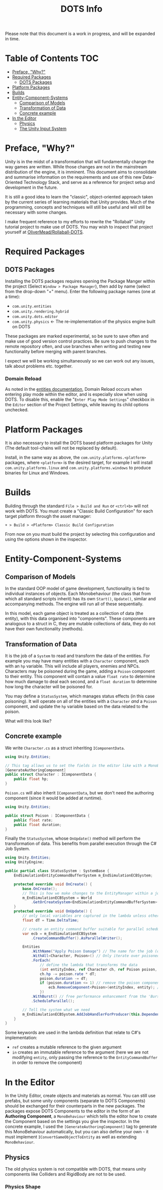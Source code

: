 #+TITLE: DOTS Info

Please note that this document is a work in progress, and will be expanded in time.

* Table of Contents :TOC:
- [[#preface-why][Preface, "Why?"]]
- [[#required-packages][Required Packages]]
  - [[#dots-packages][DOTS Packages]]
- [[#platform-packages][Platform Packages]]
- [[#builds][Builds]]
- [[#entity-component-systems][Entity-Component-Systems]]
  - [[#comparison-of-models][Comparison of Models]]
  - [[#transformation-of-data][Transformation of Data]]
  - [[#concrete-example][Concrete example]]
- [[#in-the-editor][In the Editor]]
  - [[#physics][Physics]]
  - [[#the-unity-input-system][The Unity Input System]]

* Preface, "Why?"
Unity is in the midst of a transformation that will fundamentally change the way
games are written. While those changes are not in the mainstream distribution of
the engine, it is imminent. This document aims to consolidate and summarise
information on the requirements and use of this new Data-Oriented Technology
Stack, and serve as a reference for project setup and development in the future.

It is still a good idea to learn the "classic", object-oriented approach taken
by the current series of learning materials that Unity provides. Much of the
programming, concepts and techniques will still be useful and will still be
necessary with some changes.

I make frequent reference to my efforts to rewrite the "Rollaball" Unity
tutorial project to make use of DOTS. You may wish to inspect that project
yourself at [[https://github.com/OliverMead/Rollaball-DOTS][OliverMead/Rollaball-DOTS]].
* Required Packages
** DOTS Packages
Installing the DOTS packages requires opening the Package Manger within the
project (Select =Window > Package Manager=), then add by name (select from the
drop-down "+" menu). Enter the following package names (one at a time):
+ =com.unity.entities=
+ =com.unity.rendering.hybrid=
+ =com.unity.dots.editor=
+ =com.unity.physics= \leftarrow The re-implementation of the physics engine built on DOTS
These packages are marked experimental, so be sure to save often and make use of
good version control practices. Be sure to push changes to the remote repository
often, and use branches when writing and testing new functionality before merging
with parent branches.

I expect we will be working simultaneously so we can work out any issues, talk
about problems etc. together.
*** Domain Reload
As noted in the [[https://docs.unity3d.com/Packages/com.unity.entities@0.17/manual/install_setup.html][entities documentation]], Domain Reload occurs when entering play
mode within the editor, and is especially slow when using DOTS. To disable this,
enable the "=Enter Play Mode Settings=" checkbox in the =Editor= section of the
Project Settings, while leaving its child options unchecked.
* Platform Packages
It is also necessary to install the DOTS based platform packages for Unity (The
default tool-chains will not be replaced by default).

Install, in the same way as above, the =com.unity.platforms.<platform>= packages,
where =<platform>= is the desired target, for example I will install
=com.unity.platforms.linux= and =com.unity.platforms.windows= to produce binaries
for Linux and Windows.
* Builds
Building through the standard =File > Build and Run= or =<ctrl+b>= will not work
with DOTS. You must create a "Classic Build Configuration" for each target
platform through the asset manager:

=+ > Build > <Platform> Classic Build Configuration=

From now on you must build the project by selecting this configuration and using
the options shown in the inspector.
* Entity-Component-Systems
** Comparison of Models
In the standard OOP model of game development, functionality is tied to
individual instances of objects. Each Monobehaviour (the class that from which
all standard scripts inherit) has its own ~Start()~, ~Update()~, similar and
accompanying methods. The engine will run all of these sequentially.

In this model, each game object is treated as a collection of data (the entity),
with this data organised into "components". These components are analogous to a
struct in C, they are mutable collections of data, they do not have their own
functionality (methods).
** Transformation of Data
It is the job of a =System= to read and transform the data of the entities. For
example you may have many entities with a ~Character~ component, each with an
~hp~ variable. This will include all players, enemies and NPCs. Characters may
be poisoned during the game, adding a ~Poison~ component to their entity. This
component will contain a value ~float rate~ to determine how much damage to deal
each second, and a ~float duration~ to determine how long the character will be
poisoned for.

You may define a ~StatusSystem~, which manages status effects (in this case
poisoning). It will operate on all of the entities with a ~Character~ /and/ a
~Poison~ component, and update the ~hp~ variable based on the data related to
the poison.

What will this look like?
** Concrete example
We write ~Character.cs~ as a struct inheriting ~IComponentData~.
#+begin_src csharp :exports code
using Unity.Entities;

// This tag allows us to set the fields in the editor like with a MonoBehaviour
[GenerateAuthoringComponent]
public struct Character : IComponentData {
    public float hp;
}
#+end_src

~Poison.cs~ will also inherit ~IComponentData~, but we don't need the authoring
component (since it would be added at runtime).
#+begin_src csharp :exports code
using Unity.Entities;

public struct Poison : IComponentData {
    public float rate;
    public float duration;
}
#+end_src

Finally the ~StatusSystem~, whose ~OnUpdate()~ method will perform the
transformation of data. This benefits from parallel execution through the C# Job
System.
#+begin_src csharp :exports code
using Unity.Entities;
using UnityEngine;

public partial class StatusSystem : SystemBase {
    EndSimulationEntityCommandBufferSystem m_EndSimulationECBSystem;

    protected override void OnCreate() {
        base.OnCreate();
        // This is how we make changes to the EntityManager within a job
        m_EndSimulationECBSystem = World
            .GetOrCreateSystem<EndSimulationEntityCommandBufferSystem>();
    }
    protected override void OnUpdate() {
        // only local variables are captured in the lambda unless otherwise specified
        float dT = Time.DeltaTime;

        // create an entity command buffer suitable for parallel scheduled jobs
        var ecb = m_EndSimulationECBSystem
            .CreateCommandBuffer().AsParallelWriter();

        Entities
            .WithName("Apply Poison Damage") // The name for the job (optional)
            .WithAll<Character, Poison>() // Only iterate over poisoned characters
            .ForEach(
                // define the lambda that transforms the data
                (int entityIndex, ref Character ch, ref Poison poison, in Entity entity) => {
                ch.hp -= poison.rate * dT;
                poison.duration -= dT;
                if (poison.duration <= 1) // remove the poison component if it has expired
                    ecb.RemoveComponent<Poison>(entityIndex, entity); // using the Entity Command Buffer
                })
            .WithBurst() // free performance enhancement from the 'Burst Compiler'
            .ScheduleParallel();

        // Tell the system what we need
        m_EndSimulationECBSystem.AddJobHandlerForProducer(this.Dependency);
    }
}
#+end_src

Some keywords are used in the lambda definition that relate to C#'s implementation:
+ ~ref~ creates a mutable reference to the given argument
+ ~in~ creates an immutable reference to the argument (here we are not modifying
  ~entity~, only passing the reference to the ~EntityCommandBuffer~ in order to remove
  the component)
* In the Editor
In the Unity Editor, create objects and materials as normal. You can still use
prefabs, but some unity components (separate to DOTS Components) should be
exchanged for their counterparts in the new packages. The packages expose DOTS
Components to the editor in the form of an *Authoring Component*, a
~MonoBehaviour~ which tells the editor how to create the Component based on the
settings you give the inspector. In the concrete example, I used the
~[GenerateAuthoringComponent]~ tag to generate this MonoBehaviour automatically,
but you can also define your own - it must implement ~IConvertGameObjectToEntity~
as well as extending ~MonoBehaviour~.
** Physics
The old physics system is not compatible with DOTS, that means unity components
like Colliders and RigidBody are not to be used.
*** Physics Shape
The counterpart to Colliders is the ~Physics Shape~ authoring Component.
Add it to the GameObject, set up the shape of the collider, and set the
collision response behaviour (Collide or trigger normally suffice).
*** Physics Body
This authoring component replaces RigidBody. Set the Motion Type appropriately for
the object:
+ Dynamic - standard RigidBody behaviour
+ Kinematic - like RigidBody with the ~isKinematic~ flag checked
+ Static - The object does not move
*** Capturing Trigger Events
This is rather complex, but the setup code is readily reusable
** The Unity Input System
Unity has a very useful input package (~com.unity.inputsystem~), which lets the
developer define simple methods like ~OnMove(InputValue)~ to create gameplay.
One fatal flaw is that it is (at time of writing) fundamentally incompatible
with entities.

The (almost criminal) workaround I have found is to create an "InputProxy" empty
game object, which will not be converted to an entity, and apply the Player
Input component to that empty. Then attach an [[https://github.com/OliverMead/Rollaball-DOTS/blob/main/Assets/Scripts/InputProxy.cs][InputProxy ~MonoBehaviour~]] to the
empty, having all the callback methods store the movement data in the fields of
a static class (in my case named [[https://github.com/OliverMead/Rollaball-DOTS//blob/main/Assets/Scripts/InputCapture.cs][InputCapture]]). You can then use that data within a
[[https://github.com/OliverMead/Rollaball-DOTS/blob/main/Assets/Scripts/PlayerSystem.cs][player movement system]] (see the ~UpdateLocation~ method).

While the linked examples are limited to only movement data, this can be
expanded to include more data as per your requirements.
#+begin_quote
I encourage any person reading this, who knows of an easier way to go about
combining DOTS and the Input System, to submit a pull request or otherwise
contact me.
#+end_quote
